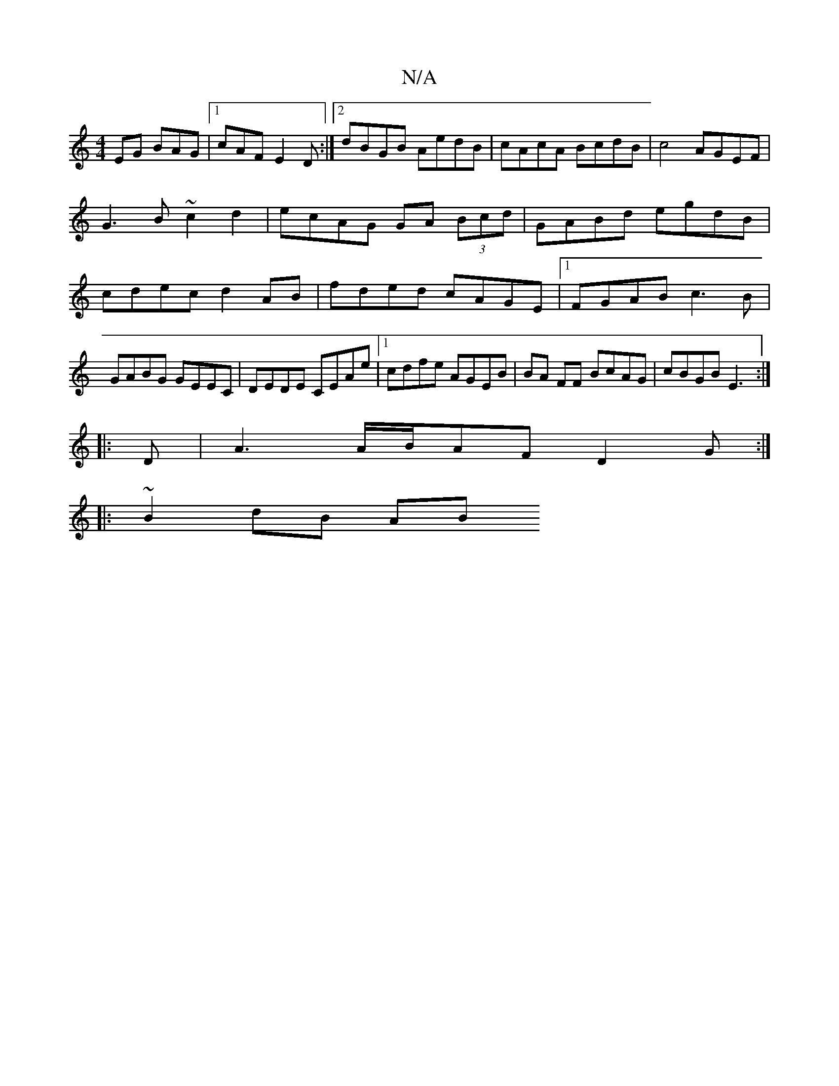X:1
T:N/A
M:4/4
R:N/A
K:Cmajor
EG BAG|1 cAF E2D:|2 dBGB AedB|cAcA BcdB|c4 AGEF|G3B ~c2 d2|ecAG GA (3Bcd|GABd egdB|cdec d2 AB|fded cAGE|1 FGAB c3B|GABG GEEC|DEDE CEAe|[1 cdfe AGEB|BA FF BcAG|cBGB E3:|
|:D|A3 A/B/AF D2G:|
|: ~B2dB AB